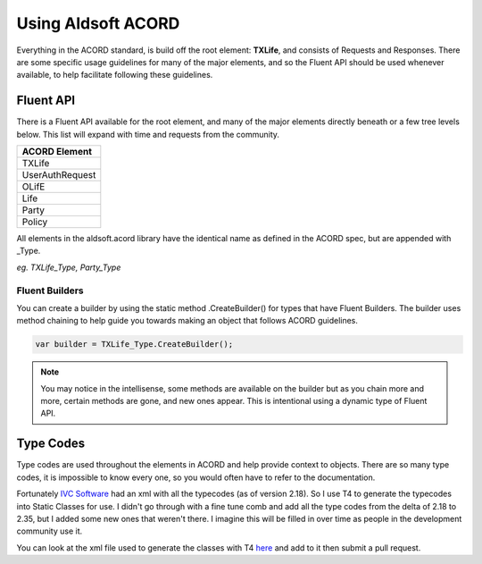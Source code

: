 Using Aldsoft ACORD
===================

Everything in the ACORD standard, is build off the root element: **TXLife**, and
consists of Requests and Responses. There are some specific usage guidelines
for many of the major elements, and so the Fluent API should be used whenever
available, to help facilitate following these guidelines.

Fluent API
----------

There is a Fluent API available for the root element, and many of the major
elements directly beneath or a few tree levels below. This list will expand
with time and requests from the community.

+-----------------+
| ACORD Element   |
+=================+
| TXLife          |
+-----------------+
| UserAuthRequest |
+-----------------+
| OLifE           |
+-----------------+
| Life            |
+-----------------+
| Party           |
+-----------------+
| Policy          |
+-----------------+

All elements in the aldsoft.acord library have the identical name as defined
in the ACORD spec, but are appended with _Type.

*eg. TXLife_Type, Party_Type*

Fluent Builders
^^^^^^^^^^^^^^^

You can create a builder by using the static method .CreateBuilder() for types
that have Fluent Builders. The builder uses method chaining to help guide you
towards making an object that follows ACORD guidelines.

.. sourcecode:: csharp

    var builder = TXLife_Type.CreateBuilder();

.. note::
    You may notice in the intellisense, some methods are available on the builder
    but as you chain more and more, certain methods are gone, and new ones appear.
    This is intentional using a dynamic type of Fluent API.

Type Codes
----------

Type codes are used throughout the elements in ACORD and help provide context
to objects. There are so many type codes, it is impossible to know every one, so
you would often have to refer to the documentation.

Fortunately `IVC Software <(https://ivc.codeplex.com/>`_ had an xml with all the
typecodes (as of version 2.18). So I use T4 to generate the typecodes into Static
Classes for use. I didn't go through with a fine tune comb and add all the type
codes from the delta of 2.18 to 2.35, but I added some new ones that weren't there.
I imagine this will be filled in over time as people in the development community use it.

You can look at the xml file used to generate the classes with T4 `here <https://raw.githubusercontent.com/maldworth/aldsoft.acord/develop/src/Aldsoft.Acord.Core/SharedProject/LookupTypesPublic.xml>`_
and add to it then submit a pull request.